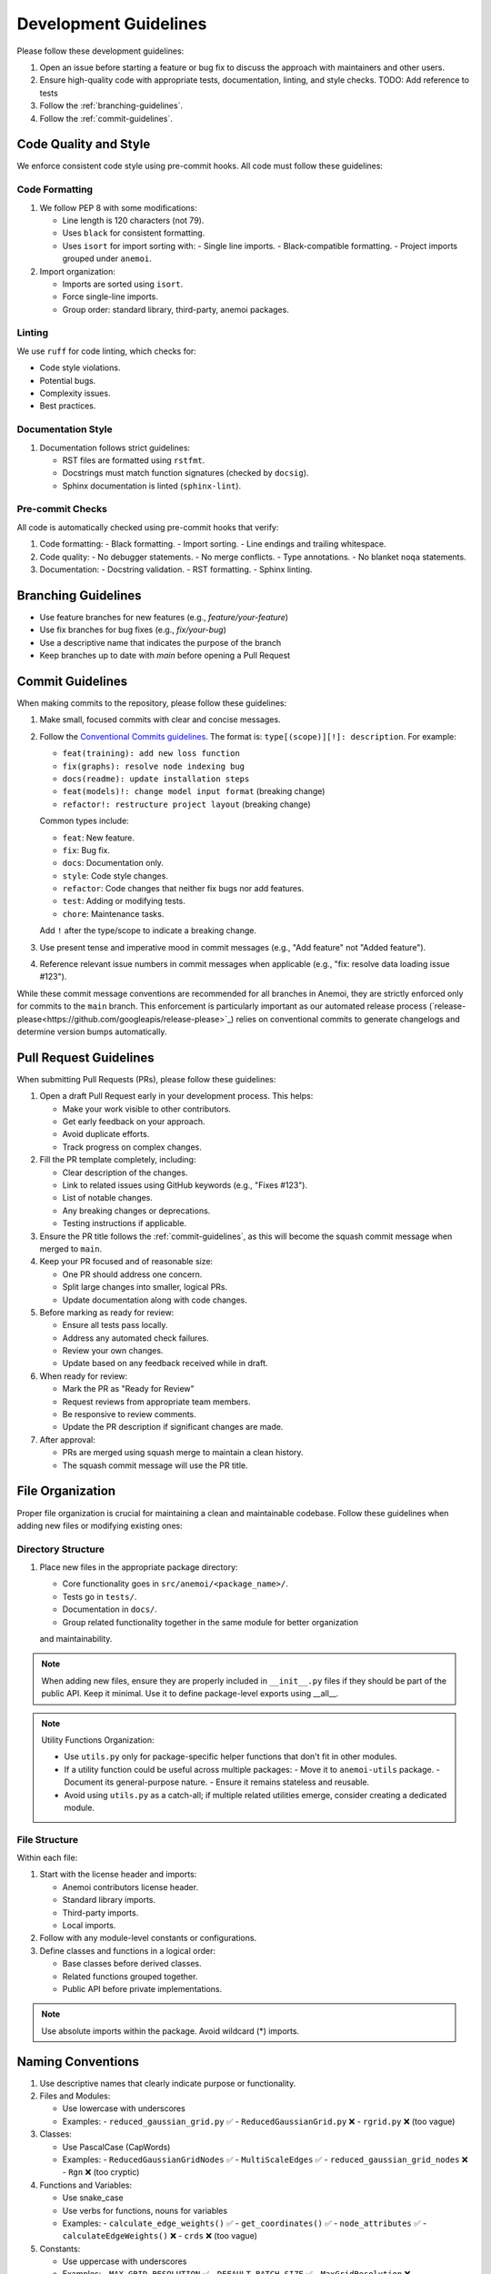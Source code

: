 .. _development-guidelines:

########################
 Development Guidelines
########################

Please follow these development guidelines:

#. Open an issue before starting a feature or bug fix to discuss the
   approach with maintainers and other users.
#. Ensure high-quality code with appropriate tests, documentation,
   linting, and style checks. TODO: Add reference to tests
#. Follow the :ref:`branching-guidelines`.
#. Follow the :ref:`commit-guidelines`.


.. _code-style:

************************
 Code Quality and Style
************************

We enforce consistent code style using pre-commit hooks. All code must follow
these guidelines:

Code Formatting
=============

#. We follow PEP 8 with some modifications:
   
   - Line length is 120 characters (not 79).
   - Uses ``black`` for consistent formatting.
   - Uses ``isort`` for import sorting with:
     - Single line imports.
     - Black-compatible formatting.
     - Project imports grouped under ``anemoi``.

#. Import organization:
   
   - Imports are sorted using ``isort``.
   - Force single-line imports.
   - Group order: standard library, third-party, anemoi packages.

Linting
=======

We use ``ruff`` for code linting, which checks for:

- Code style violations.
- Potential bugs.
- Complexity issues.
- Best practices.

Documentation Style
=================

#. Documentation follows strict guidelines:
   
   - RST files are formatted using ``rstfmt``.
   - Docstrings must match function signatures (checked by ``docsig``).
   - Sphinx documentation is linted (``sphinx-lint``).

Pre-commit Checks
===============

All code is automatically checked using pre-commit hooks that verify:

#. Code formatting:
   - Black formatting.
   - Import sorting.
   - Line endings and trailing whitespace.

#. Code quality:
   - No debugger statements.
   - No merge conflicts.
   - Type annotations.
   - No blanket ``noqa`` statements.

#. Documentation:
   - Docstring validation.
   - RST formatting.
   - Sphinx linting.


.. _branching-guidelines:

**********************
 Branching Guidelines
**********************

-  Use feature branches for new features (e.g., `feature/your-feature`)
-  Use fix branches for bug fixes (e.g., `fix/your-bug`)
-  Use a descriptive name that indicates the purpose of the branch
-  Keep branches up to date with `main` before opening a Pull Request

.. _commit-guidelines:

*******************
 Commit Guidelines
*******************

When making commits to the repository, please follow these guidelines:

#. Make small, focused commits with clear and concise messages.

#. Follow the `Conventional Commits guidelines
   <https://www.conventionalcommits.org/>`_. The format is:
   ``type[(scope)][!]: description``. For example:

   - ``feat(training): add new loss function``
   - ``fix(graphs): resolve node indexing bug``
   - ``docs(readme): update installation steps``
   - ``feat(models)!: change model input format`` (breaking change)
   - ``refactor!: restructure project layout`` (breaking change)

   Common types include:

   - ``feat``: New feature.
   - ``fix``: Bug fix.
   - ``docs``: Documentation only.
   - ``style``: Code style changes.
   - ``refactor``: Code changes that neither fix bugs nor add features.
   - ``test``: Adding or modifying tests.
   - ``chore``: Maintenance tasks.

   Add ``!`` after the type/scope to indicate a breaking change.

#. Use present tense and imperative mood in commit messages (e.g., "Add
   feature" not "Added feature").

#. Reference relevant issue numbers in commit messages when applicable
   (e.g., "fix: resolve data loading issue #123").

While these commit message conventions are recommended for all branches in
Anemoi, they are strictly enforced only for commits to the ``main``
branch. This enforcement is particularly important as our automated
release process (`release-please<https://github.com/googleapis/release-please>`_) relies on conventional commits to
generate changelogs and determine version bumps automatically.

.. _pullrequest-guidelines:

*************************
 Pull Request Guidelines
*************************

When submitting Pull Requests (PRs), please follow these guidelines:

#. Open a draft Pull Request early in your development process. This helps:

   - Make your work visible to other contributors.
   - Get early feedback on your approach.
   - Avoid duplicate efforts.
   - Track progress on complex changes.

#. Fill the PR template completely, including:

   - Clear description of the changes.
   - Link to related issues using GitHub keywords (e.g., "Fixes #123").
   - List of notable changes.
   - Any breaking changes or deprecations.
   - Testing instructions if applicable.

#. Ensure the PR title follows the :ref:`commit-guidelines`, as this will become
   the squash commit message when merged to ``main``.

#. Keep your PR focused and of reasonable size:

   - One PR should address one concern.
   - Split large changes into smaller, logical PRs.
   - Update documentation along with code changes.

#. Before marking as ready for review:

   - Ensure all tests pass locally.
   - Address any automated check failures.
   - Review your own changes.
   - Update based on any feedback received while in draft.

#. When ready for review:

   - Mark the PR as "Ready for Review"
   - Request reviews from appropriate team members.
   - Be responsive to review comments.
   - Update the PR description if significant changes are made.

#. After approval:

   - PRs are merged using squash merge to maintain a clean history.
   - The squash commit message will use the PR title.


*******************
 File Organization
*******************

Proper file organization is crucial for maintaining a clean and maintainable codebase.
Follow these guidelines when adding new files or modifying existing ones:

Directory Structure
==================

#. Place new files in the appropriate package directory:

   - Core functionality goes in ``src/anemoi/<package_name>/``.
   - Tests go in ``tests/``.
   - Documentation in ``docs/``.
   - Group related functionality together in the same module for better organization
   and maintainability.

.. note::

   When adding new files, ensure they are properly included in
   ``__init__.py`` files if they should be part of the public API. Keep it minimal.
   Use it to define package-level exports using __all__.

.. note::

   Utility Functions Organization:

   - Use ``utils.py`` only for package-specific helper functions that don't fit in other modules.
   - If a utility function could be useful across multiple packages:
     - Move it to ``anemoi-utils`` package.
     - Document its general-purpose nature.
     - Ensure it remains stateless and reusable.
   - Avoid using ``utils.py`` as a catch-all; if multiple related utilities emerge,
     consider creating a dedicated module.


File Structure
=============

Within each file:

#. Start with the license header and imports:

   - Anemoi contributors license header.
   - Standard library imports.
   - Third-party imports.
   - Local imports.

#. Follow with any module-level constants or configurations.

#. Define classes and functions in a logical order:

   - Base classes before derived classes.
   - Related functions grouped together.
   - Public API before private implementations.

.. note::

   Use absolute imports within the package. Avoid wildcard (*) imports.


********************
 Naming Conventions
********************

#. Use descriptive names that clearly indicate purpose or functionality.

#. Files and Modules:

   - Use lowercase with underscores
   - Examples:
     - ``reduced_gaussian_grid.py`` ✅
     - ``ReducedGaussianGrid.py`` ❌
     - ``rgrid.py`` ❌ (too vague)

#. Classes:

   - Use PascalCase (CapWords)
   - Examples:
     - ``ReducedGaussianGridNodes`` ✅
     - ``MultiScaleEdges`` ✅
     - ``reduced_gaussian_grid_nodes`` ❌
     - ``Rgn`` ❌ (too cryptic)

#. Functions and Variables:

   - Use snake_case
   - Use verbs for functions, nouns for variables
   - Examples:
     - ``calculate_edge_weights()`` ✅
     - ``get_coordinates()`` ✅
     - ``node_attributes`` ✅
     - ``calculateEdgeWeights()`` ❌
     - ``crds`` ❌ (too vague)

#. Constants:

   - Use uppercase with underscores
   - Examples:
     - ``MAX_GRID_RESOLUTION`` ✅
     - ``DEFAULT_BATCH_SIZE`` ✅
     - ``MaxGridResolution`` ❌

#. Private Names:

   - Prefix with single underscore for internal use
   - Examples:
     - ``_validate_input()`` ✅
     - ``_cached_result`` ✅

#. Special Methods:

   - Use double underscores for Python special methods
   - Examples:
     - ``__init__`` ✅
     - ``__call__`` ✅

#. Type Variables:

   - Use PascalCase, preferably single letters or short names
   - Examples:
     - ``T`` ✅ (for generic type)
     - ``NodeType`` ✅
     - ``EdgeAttr`` ✅

#. Enums:

   - Use PascalCase for enum class names
   - Use UPPERCASE for enum members
   - Examples:
     - ``class NodeType(Enum):
     -     SOURCE = "source"
     -     TARGET = "target"``

#. Test Names:

   - Prefix with ``test_`` (methods) or ``Test`` (classes).
   - Be descriptive about what is being tested.
   - Include the scenario and expected outcome.
   - Examples:
     - ``test_reduced_gaussian_grid_with_invalid_resolution`` ✅
     - ``test_edge_builder_handles_empty_graph`` ✅
     - ``test_coordinates_are_in_radians`` ✅
     - ``testGrid`` ❌ (too vague)
     - ``test1`` ❌ (meaningless)

.. note::

   Avoid abbreviations unless they are widely understood in the domain
   (e.g., ``lat``, ``lon`` for latitude/longitude). Clarity is more
   important than brevity.

**************
 Documentation
**************

We follow the `NumPy docstring style<https://numpydoc.readthedocs.io/en/latest/format.html>`_. All
Python files should include proper documentation using the following guidelines:

Module Docstrings
================

Each module should start with a docstring explaining its purpose:

.. code-block:: python

   """
   Module for building and managing reduced Gaussian grid nodes.

   This module provides functionality to create and manipulate nodes based on
   ECMWF's reduced Gaussian grid system, supporting both original and octahedral
   grid types.
   """

Class Docstrings
===============

Classes should have detailed docstrings following this format:

.. code-block:: python

   class ReducedGaussianGridNodes:
       """Nodes from a reduced gaussian grid.

       A gaussian grid is a latitude/longitude grid. The spacing of the latitudes
       is not regular. However, the spacing of the lines of latitude is
       symmetrical about the Equator.

       Attributes
       ----------
       grid : str
           The reduced gaussian grid identifier (e.g., 'O640')
       name : str
           Unique identifier for the nodes in the graph

       Methods
       -------
       get_coordinates()
           Get the lat-lon coordinates of the nodes.
       register_nodes(graph, name)
           Register the nodes in the graph.

       Notes
       -----
       The grid identifier format follows ECMWF conventions:
       - 'N' prefix for original reduced Gaussian grid
       - 'O' prefix for octahedral reduced Gaussian grid
       - Number indicates latitude lines between pole and equator

       For example, 'O640' represents an octahedral grid with 640
       latitude lines between pole and equator.
       """

Function Docstrings
=================

Functions should have clear docstrings with parameters, returns, and examples:

.. code-block:: python

   def get_coordinates(self) -> torch.Tensor:
       """Get the coordinates of the nodes.

       Returns
       -------
       torch.Tensor
           A tensor of shape (num_nodes, 2) containing the latitude and longitude
           coordinates in radians.

       Examples
       --------
       >>> nodes = ReducedGaussianGridNodes("O640", "data")
       >>> coords = nodes.get_coordinates()
       >>> print(coords.shape)
       torch.Size([6599680, 2])
       """

Property Docstrings
=================

Properties should have concise but clear docstrings:

.. code-block:: python

   @property
   def num_nodes(self) -> int:
       """Number of nodes in the grid."""
       return len(self.coordinates)

 Type Hints
=========

Always combine docstrings with type hints for better code clarity and catch potential errors:

.. code-block:: python

   def register_nodes(
       self,
       graph: HeteroData,
       attrs_config: dict[str, dict] | None = None
   ) -> HeteroData:
       """Register nodes in the graph with optional attributes.

       Parameters
       ----------
       graph : HeteroData
           The graph to add nodes to
       attrs_config : dict[str, dict] | None
           Configuration for node attributes

       Returns
       -------
       HeteroData
           The updated graph with new nodes
       """

Private Methods
=============

Even private methods should have basic documentation:

.. code-block:: python

   def _validate_grid(self) -> None:
       """Validate the grid identifier format.

       Raises
       ------
       ValueError
           If grid identifier doesn't match expected format
       """

.. note::

   - Keep docstrings clear and concise while being informative.
   - Include examples for non-obvious functionality.
   - Document exceptions that might be raised.
   - Update docstrings when changing function signatures.
   - Use proper indentation in docstrings for readability.
   - Add inline comments for complex logic or algorithms.
   - To reference other documentation sections, use:

     - ``:ref:`section-name``` for internal documentation links
     - ```Section Title <link>`_`` for external links

     Example:

     .. code-block:: python

         """
         Process nodes in the graph.

         See Also
         --------
         :ref:`graphs-post-processor` : Documentation about post-processing nodes
         `PyG Documentation <https://pytorch-geometric.readthedocs.io/>`_ : External docs
         anemoi.graphs.nodes.TriNodes : Reference to another class
         """


*********
 Testing
*********

All code changes must include appropriate tests. For detailed testing guidelines
and examples, see :ref:`testing-guidelines`.

Key points:

#. Use pytest for all test cases.
#. Follow the :ref:`naming-conventions` for test files and functions.
#. Run tests locally before submitting PRs (``pytest``).
#. Add tests for both success and failure cases.

.. note::
   Pre-commit hooks will run a subset of tests. The full test suite
   runs automatically on Pull Requests.

****************************
 Performance Considerations
****************************

Performance is critical in scientific computing. Follow these guidelines to ensure
efficient code:

Profiling and Monitoring
=======================

#. Profile code to identify bottlenecks:

   - Use ``cProfile`` for Python profiling.
   - Use ``torch.profiler`` for PyTorch operations.
   - Monitor memory usage with ``memory_profiler``.

Data Operations
=============

#. Optimize data handling:

   - Use vectorized operations (NumPy/PyTorch) instead of loops.
   - Batch process data when possible.
   - Consider using ``torch.compile`` for PyTorch operations.
   - Minimize data copying and type conversions.

Memory Management
===============

#. Be mindful of memory usage:

   - Release unused resources promptly.
   - Use generators for large datasets.
   - Clear GPU memory when no longer needed.

Algorithm Optimization
====================

#. Choose efficient algorithms and data structures:

   - Use appropriate data structures (e.g., sets for lookups).
   - Cache expensive computations when appropriate.

.. note::

   Always benchmark performance improvements and document any critical
   performance considerations in docstrings. Balance code readability
   with performance optimizations.
